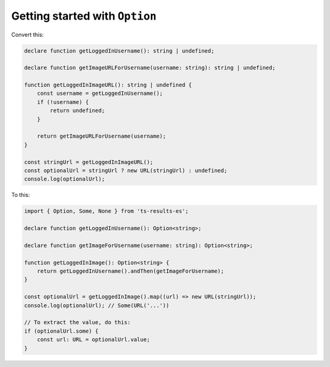 Getting started with ``Option``
===============================

Convert this:

.. code-block:: typescript

    declare function getLoggedInUsername(): string | undefined;

    declare function getImageURLForUsername(username: string): string | undefined;

    function getLoggedInImageURL(): string | undefined {
        const username = getLoggedInUsername();
        if (!username) {
            return undefined;
        }

        return getImageURLForUsername(username);
    }

    const stringUrl = getLoggedInImageURL();
    const optionalUrl = stringUrl ? new URL(stringUrl) : undefined;
    console.log(optionalUrl);

To this:

.. code-block:: typescript

    import { Option, Some, None } from 'ts-results-es';

    declare function getLoggedInUsername(): Option<string>;

    declare function getImageForUsername(username: string): Option<string>;

    function getLoggedInImage(): Option<string> {
        return getLoggedInUsername().andThen(getImageForUsername);
    }

    const optionalUrl = getLoggedInImage().map((url) => new URL(stringUrl));
    console.log(optionalUrl); // Some(URL('...'))

    // To extract the value, do this:
    if (optionalUrl.some) {
        const url: URL = optionalUrl.value;
    }
